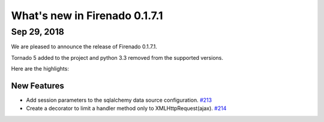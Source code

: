 What's new in Firenado 0.1.7.1
==============================

Sep 29, 2018
------------

We are pleased to announce the release of Firenado 0.1.7.1.

Tornado 5 added to the project and python 3.3 removed from the supported
versions.

Here are the highlights:

New Features
~~~~~~~~~~~~

* Add session parameters to the sqlalchemy data source configuration. `#213 <https://github.com/candango/firenado/issues/213>`_
* Create a decorator to limit a handler method only to XMLHttpRequest(ajax). `#214 <https://github.com/candango/firenado/issues/214>`_
